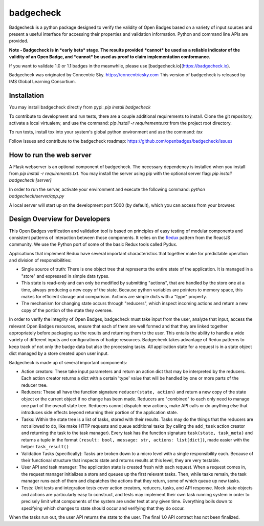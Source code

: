 badgecheck
==========

Badgecheck is a python package designed to verify the validity of Open Badges
based on a variety of input sources and present a useful interface for
accessing their properties and validation information. Python and command line
APIs are provided.

**Note - Badgecheck is in *early beta* stage. The results provided *cannot*
be used as a reliable indicator of the validity of an Open Badge, and *cannot*
be used as proof to claim implementation conformance.** 

If you want to validate 1.0 or 1.1 badges in the meanwhile, please use 
[badgecheck.io](https://badgecheck.io).

Badgecheck was originated by Concentric Sky. https://concentricsky.com
This version of badgecheck is released by IMS Global Learning Consortium.

Installation
------------

You may install badgecheck directly from pypi:
`pip install badgecheck`

To contribute to development and run tests, there are a couple additional
requirements to install. Clone the git repository, activate a local virtualenv,
and use the command:
`pip install -r requirements.txt` from the project root directory.

To run tests, install tox into your system's global python environment and
use the command:
`tox`

Follow issues and contribute to the badgecheck roadmap:
https://github.com/openbadges/badgecheck/issues

How to run the web server
-------------------------

A Flask webserver is an optional component of badgecheck. The necessary
dependency is installed when you install from
`pip install -r requirements.txt`.
You may install the server using pip with the optional server flag:
`pip install badgecheck [server]`

In order to run the server, activate your environment and execute the following
command:
`python badgecheck/server/app.py`

A local server will start up on the development port 5000 (by default), which
you can access from your browser.

Design Overview for Developers
------------------------------

This Open Badges verification and validation tool is based on principles of
easy testing of modular components and consistent patterns of interaction
between those components. It relies on the `Redux <http://redux.js.org//>`_
pattern from the ReactJS community. We use the Python port of some of the basic
Redux tools called Pydux.

Applications that implement Redux have several important characteristics that
together make for predictable operation and division of responsibilities:

* Single source of truth: There is one object tree that represents the entire
  state of the application. It is managed in a "store" and expressed in simple
  data types.
* This state is read-only and can only be modified by submitting "actions",
  that are handled by the store one at a time, always producing a new copy
  of the state. Because python variables are pointers to memory space, this
  makes for efficient storage and comparison. Actions are simple dicts with
  a "type" property.
* The mechanism for changing state occurs through "reducers", which inspect
  incoming actions and return a new copy of the portion of the state they
  oversee.

In order to verify the integrity of Open Badges, badgecheck must take input
from the user, analyze that input, access the relevant Open Badges resources,
ensure that each of them are well formed and that they are linked together
appropriately before packaging up the results and returning them to the user.
This entails the ability to handle a wide variety of different inputs and
configurations of badge resources. Badgecheck takes advantage of Redux patterns
to keep track of not only the badge data but also the processing tasks. All
application state for a request is in a state object dict managed by a store
created upon user input.

Badgecheck is made up of several important components:

* Action creators: These take input parameters and return an action dict that
  may be interpreted by the reducers. Each action creator returns a dict with
  a certain 'type' value that will be handled by one or more parts of the
  reducer tree.
* Reducers: These all have the function signature ``reducer(state, action)``
  and return a new copy of the state object or the current object if no change
  has been made. Reducers are "combined" to each only need to manage one part
  of the overall state tree. Reducers cannot dispatch new actions, make API
  calls or do anything else that introduces side effects beyond returning their
  portion of the application state.
* Tasks: Within the state tree is a list of tasks, stored with their results.
  Tasks may do the things that the reducers are not allowed to do, like make
  HTTP requests and queue additional tasks (by calling the ``add_task`` action
  creator and returning the task to the task manager). Every task has the
  function signature ``task(state, task_meta)`` and returns a tuple in the
  format ``(result: bool, message: str, actions: list[dict])``, made easier
  with the helper ``task_result()``
* Validation Tasks (specifically): Tasks are broken down to a micro level with
  a single responsibility each. Because of their functional structure that
  inspects state and returns results at this level, they are very testable.
* User API and task manager: The application state is created fresh with each
  request. When a request comes in, the request manager initializes a store
  and queues up the first relevant tasks. Then, while tasks remain, the task
  manager runs each of them and dispatches the actions that they return, some
  of which queue up new tasks.
* Tests: Unit tests and integration tests cover action creators, reducers,
  tasks, and API response. Mock state objects and actions are particularly
  easy to construct, and tests may implement their own task running system
  in order to precisely limit what components of the system are under test
  at any given time. Everything boils down to specifying which changes to
  state should occur and verifying that they do occur.

When the tasks run out, the user API returns the state to the user. The final
1.0 API contract has not been finalized.
